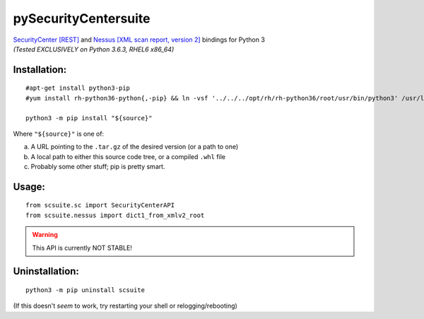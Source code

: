=====================
pySecurityCentersuite
=====================

| `SecurityCenter [REST]`__ and `Nessus [XML scan report, version 2]`__ bindings for Python 3
| *(Tested EXCLUSIVELY on Python 3.6.3, RHEL6 x86_64)*

.. __: https://docs.tenable.com/sccv/api/index.html
.. __: https://static.tenable.com/documentation/nessus_v2_file_format.pdf

Installation:
#############

::

	#apt-get install python3-pip
	#yum install rh-python36-python{,-pip} && ln -vsf '../../../opt/rh/rh-python36/root/usr/bin/python3' /usr/local/bin/
	
	python3 -m pip install "${source}"

Where ``"${source}"`` is one of:

a. A URL pointing to the ``.tar.gz`` of the desired version (or a path to one)

b. A local path to either this source code tree, or a compiled ``.whl`` file

c. Probably some other stuff; pip is pretty smart.

Usage:
######

::

	from scsuite.sc import SecurityCenterAPI
	from scsuite.nessus import dict1_from_xmlv2_root

.. todo:: more comprehensive documentation

.. warning:: This API is currently NOT STABLE!

Uninstallation:
###############

::

	python3 -m pip uninstall scsuite

(If this doesn't `seem` to work, try restarting your shell or relogging/rebooting)
